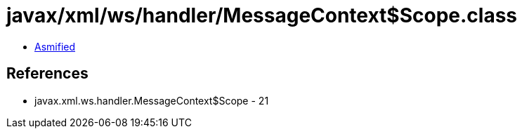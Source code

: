 = javax/xml/ws/handler/MessageContext$Scope.class

 - link:MessageContext$Scope-asmified.java[Asmified]

== References

 - javax.xml.ws.handler.MessageContext$Scope - 21
